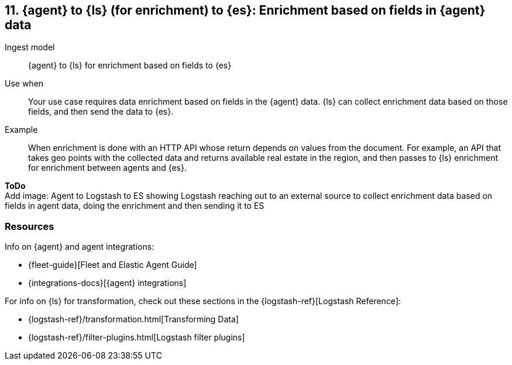 [[enrich-fields]]
== 11. {agent} to {ls} (for enrichment) to {es}: Enrichment based on fields in {agent} data

Ingest model::
{agent} to {ls} for enrichment based on fields to {es}

Use when::
Your use case requires data enrichment based on fields in the {agent} data.
{ls} can collect enrichment data based on those fields, and then send the data to {es}.

Example::
When enrichment is done with an HTTP API whose return depends on values from the document. 
For example, an API that takes geo points with the collected data and returns available real estate in the region, and then passes to {ls} enrichment for enrichment between agents and {es}.

**ToDo** +
Add image: Agent to Logstash to ES showing Logstash reaching out to an external source to collect enrichment data based on fields in agent data, doing the enrichment and then sending it to ES

[discrete]
[[enrich-fields-resources]]
=== Resources

Info on {agent} and agent integrations:

* {fleet-guide}[Fleet and Elastic Agent Guide]
* {integrations-docs}[{agent} integrations]

For info on {ls} for transformation, check out these sections in the {logstash-ref}[Logstash Reference]:

* {logstash-ref}/transformation.html[Transforming Data] 
* {logstash-ref}/filter-plugins.html[Logstash filter plugins]

